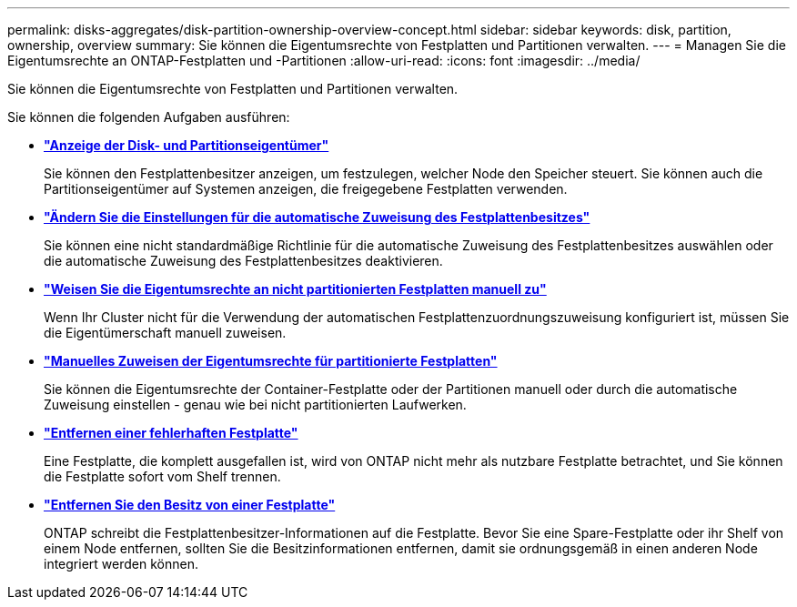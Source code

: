 ---
permalink: disks-aggregates/disk-partition-ownership-overview-concept.html 
sidebar: sidebar 
keywords: disk, partition, ownership, overview 
summary: Sie können die Eigentumsrechte von Festplatten und Partitionen verwalten. 
---
= Managen Sie die Eigentumsrechte an ONTAP-Festplatten und -Partitionen
:allow-uri-read: 
:icons: font
:imagesdir: ../media/


[role="lead"]
Sie können die Eigentumsrechte von Festplatten und Partitionen verwalten.

Sie können die folgenden Aufgaben ausführen:

* *link:display-partition-ownership-task.html["Anzeige der Disk- und Partitionseigentümer"]*
+
Sie können den Festplattenbesitzer anzeigen, um festzulegen, welcher Node den Speicher steuert. Sie können auch die Partitionseigentümer auf Systemen anzeigen, die freigegebene Festplatten verwenden.

* *link:configure-auto-assignment-disk-ownership-task.html["Ändern Sie die Einstellungen für die automatische Zuweisung des Festplattenbesitzes"]*
+
Sie können eine nicht standardmäßige Richtlinie für die automatische Zuweisung des Festplattenbesitzes auswählen oder die automatische Zuweisung des Festplattenbesitzes deaktivieren.

* *link:manual-assign-disks-ownership-manage-task.html["Weisen Sie die Eigentumsrechte an nicht partitionierten Festplatten manuell zu"]*
+
Wenn Ihr Cluster nicht für die Verwendung der automatischen Festplattenzuordnungszuweisung konfiguriert ist, müssen Sie die Eigentümerschaft manuell zuweisen.

* *link:manual-assign-ownership-partitioned-disks-task.html["Manuelles Zuweisen der Eigentumsrechte für partitionierte Festplatten"]*
+
Sie können die Eigentumsrechte der Container-Festplatte oder der Partitionen manuell oder durch die automatische Zuweisung einstellen - genau wie bei nicht partitionierten Laufwerken.

* *link:remove-failed-disk-task.html["Entfernen einer fehlerhaften Festplatte"]*
+
Eine Festplatte, die komplett ausgefallen ist, wird von ONTAP nicht mehr als nutzbare Festplatte betrachtet, und Sie können die Festplatte sofort vom Shelf trennen.

* *link:remove-ownership-disk-task.html["Entfernen Sie den Besitz von einer Festplatte"]*
+
ONTAP schreibt die Festplattenbesitzer-Informationen auf die Festplatte. Bevor Sie eine Spare-Festplatte oder ihr Shelf von einem Node entfernen, sollten Sie die Besitzinformationen entfernen, damit sie ordnungsgemäß in einen anderen Node integriert werden können.


